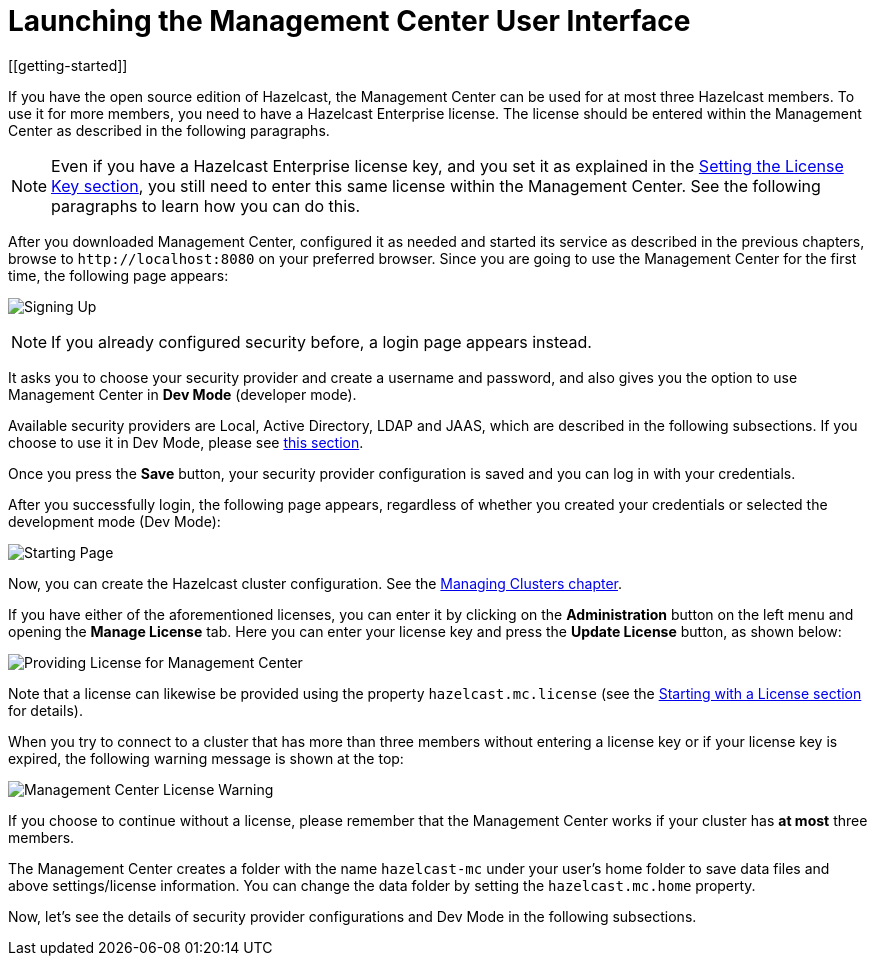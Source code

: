 = Launching the Management Center User Interface
[[getting-started]]

If you have the open source edition of Hazelcast, the Management Center can be used
for at most three Hazelcast members. To use it for more members, you need
to have a Hazelcast Enterprise license. The license should be entered within the
Management Center as described in the following paragraphs.

NOTE: Even if you have a Hazelcast Enterprise license key, and
you set it as explained in the xref:{page-latest-supported-hazelcast}@hazelcast:deploy:using-enterprise-edition.adoc#setting-the-license-key[Setting the License Key section],
you still need to enter this same license within the Management Center.
See the following paragraphs to learn how you can do this.

After you downloaded Management Center, configured it as needed and started its service as
described in the previous chapters, browse to `\http://localhost:8080` on your
preferred browser. Since
you are going to use the Management Center for the first time, the following page appears:

image:ROOT:ConfigureSecurity.png[alt=Signing Up, align="center"]

NOTE: If you already configured security before, a login page appears instead.

It asks you to choose your security provider and create a username and password, and also
gives you the option to use Management Center in **Dev Mode** (developer mode).

Available security providers are Local, Active Directory, LDAP and JAAS, which are described in the following subsections. If you choose to use it in Dev Mode, please see xref:launching:dev-mode.adoc[this section].

Once you press the **Save** button, your security provider configuration is saved
and you can log in with your credentials.

After you successfully login, the following page appears, regardless of whether you created
your credentials or selected the development mode (Dev Mode):

image:ROOT:StartingPage.png[alt=Starting Page, align="center"]

Now, you can create the Hazelcast cluster configuration. See the xref:ROOT:managing-clusters.adoc[Managing Clusters chapter].

If you have either of the aforementioned licenses, you can enter it
by clicking on the **Administration** button on the left menu and opening the **Manage License** tab.
Here you can enter your license key and press the **Update License** button, as shown below:

image:ROOT:ManageLicense.png[Providing License for Management Center]

Note that a license can likewise be provided using the property
`hazelcast.mc.license` (see the xref:ROOT:configuring.adoc#starting-with-a-license[Starting with a License section] for details).

When you try to connect to a cluster that has more than three members without entering a license
key or if your license key is expired, the following warning message is shown at the top:

image:ROOT:NodeLimitExceeded.png[Management Center License Warning]

If you choose to continue without a license, please remember that the Management Center
works if your cluster has **at most** three members.

The Management Center creates a folder with the name `hazelcast-mc` under your user's home
folder to save data files and above settings/license information. You can change the data
folder by setting the `hazelcast.mc.home` property.

Now, let's see the details of security provider configurations and Dev Mode
in the following subsections.

